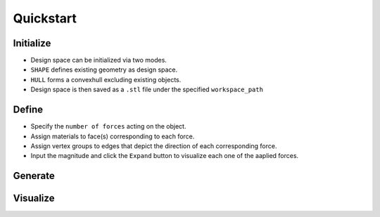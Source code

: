 Quickstart
==========

Initialize
----------

.. figure:: ./ini.png
    :figwidth: 32%
    :align: right

* Design space can be initialized via two modes.
* ``SHAPE`` defines existing geometry as design space.
* ``HULL`` forms a convexhull excluding existing objects.
* Design space is then saved as a ``.stl`` file under the specified ``workspace_path``

\

.. image:: ./initialize.gif
   :alt: Initialize

Define
------
.. figure:: ./def.png
    :figwidth: 32%
    :align: right

* Specify the ``number of forces`` acting on the object.
* Assign materials to face(s) corresponding to each force.
* Assign vertex groups to edges that depict the direction of each corresponding force.
* Input the magnitude and click the ``Expand`` button to visualize each one of the aaplied forces.

Generate
--------

Visualize
---------
